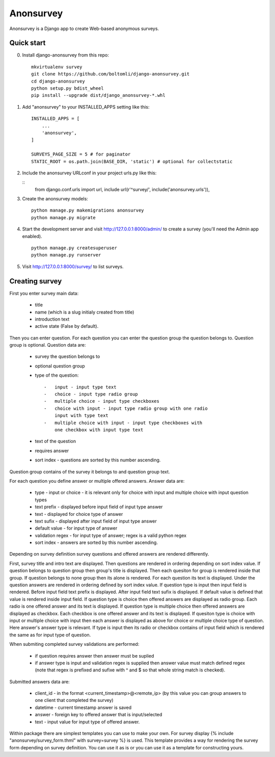 Anonsurvey
==========

Anonsurvey is a Django app to create Web-based anonymous surveys.

Quick start
-----------

0. Install django-anonsurvey from this repo:

   ::

       mkvirtualenv survey
       git clone https://github.com/boltomli/django-anonsurvey.git
       cd django-anonsurvey
       python setup.py bdist_wheel
       pip install --upgrade dist/django_anonsurvey-*.whl

1. Add "anonsurvey" to your INSTALLED\_APPS setting like this:

   ::

       INSTALLED_APPS = [
           ...
           'anonsurvey',
       ]

       SURVEYS_PAGE_SIZE = 5 # for paginator
       STATIC_ROOT = os.path.join(BASE_DIR, 'static') # optional for collectstatic

2. Include the anonsurvey URLconf in your project urls.py like this:

   ::
       from django.conf.urls import url, include
       url(r'^survey/', include('anonsurvey.urls')),

3. Create the anonsurvey models:

   ::

       python manage.py makemigrations anonsurvey
       python manage.py migrate

4. Start the development server and visit http://127.0.0.1:8000/admin/
   to create a survey (you'll need the Admin app enabled).

   ::

       python manage.py createsuperuser
       python manage.py runserver

5. Visit http://127.0.0.1:8000/survey/ to list surveys.

Creating survey
---------------

First you enter survey main data:

    -  title
    -  name (which is a slug initialy created from title)
    -  introduction text
    -  active state (False by default).

Then you can enter question. For each question you can enter the
question group the question belongs to. Question group is optional.
Question data are:

    -  survey the question belongs to
    -  optional question group
    -  type of the question:

       ::

           -   input - input type text
           -   choice - input type radio group
           -   multiple choice - input type checkboxes
           -   choice with input - input type radio group with one radio
               input with type text
           -   multiple choice with input - input type checkboxes with
               one checkbox with input type text

    -  text of the question
    -  requires answer
    -  sort index - questions are sorted by this number ascending.

Question group contains of the survey it belongs to and question group
text.

For each question you define answer or multiple offered answers. Answer
data are:

    -  type - input or choice - it is relevant only for choice with
       input and multiple choice with input question types
    -  text prefix - displayed before input field of input type answer
    -  text - displayed for choice type of answer
    -  text sufix - displayed after input field of input type answer
    -  default value - for input type of answer
    -  validation regex - for input type of answer; regex is a valid
       python regex
    -  sort index - answers are sorted by this number ascending.

Depending on survey definition survey questions and offered answers are
rendered differently.

First, survey title and intro text are displayed. Then questions are
rendered in ordering depending on sort index value. If question belongs
to question group then group's title is displayed. Then each quesiton
for group is rendered inside that group. If question belongs to none
group then its alone is rendered. For each question its text is
displayed. Under the question answers are rendered in ordering defined
by sort index value. If question type is input then input field is
rendered. Before input field text prefix is displayed. After input field
text sufix is displayed. If default value is defined that value is
rendered inside input field. If question type is choice then offered
answers are displayed as radio group. Each radio is one offered answer
and its text is displayed. If question type is multiple choice then
offered answers are displayed as checkbox. Each checkbox is one offered
answer and its text is displayed. If quesiton type is choice with input
or multiple choice with input then each answer is displayed as above for
choice or multiple choice type of question. Here answer's answer type is
relevant. If type is input then its radio or checkbox contains of input
field which is rendered the same as for input type of question.

When submiting completed survey validations are performed:

    -  if question requires answer then answer must be suplied
    -  if answer type is input and validation regex is supplied then
       answer value must match defined regex (note that regex is
       prefixed and sufixe with ^ and $ so that whole string match is
       checked).

Submitted answers data are:

    -  client\_id - in the format <current\_timestamp>@<remote\_ip> (by
       this value you can group answers to one client that completed the
       survey)
    -  datetime - current timestamp answer is saved
    -  answer - foreign key to offered answer that is input/selected
    -  text - input value for input type of offered answer.

Within package there are simplest templates you can use to make your
own. For survey display {% include "anonsurvey/survey\_form.thml" with
survey=survey %} is used. This template provides a way for rendering the
survey form depending on survey definition. You can use it as is or you
can use it as a template for constructing yours.
